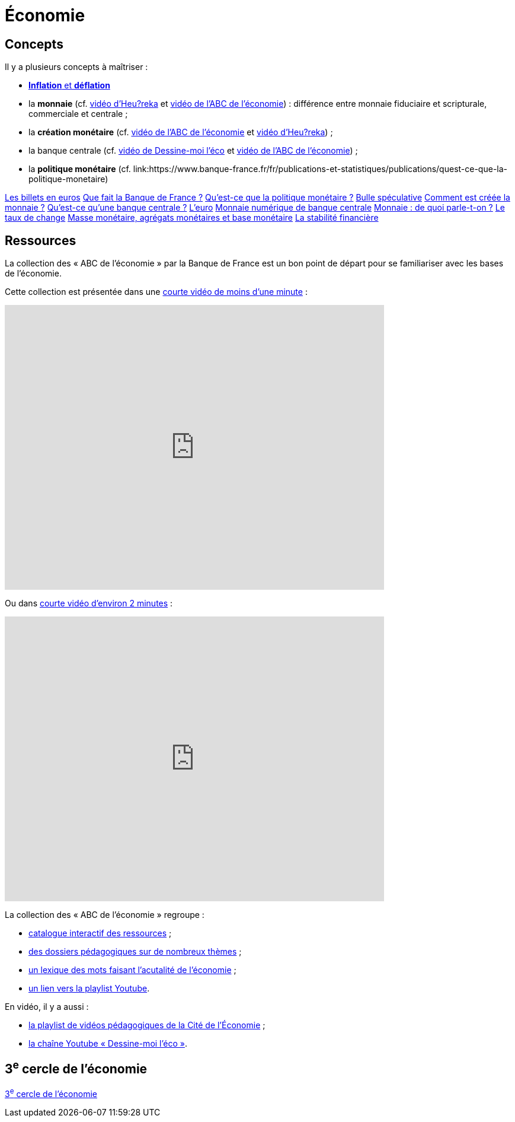 =  Économie

== Concepts

Il y a plusieurs concepts à maîtriser :

* link:https://www.banque-france.fr/fr/publications-et-statistiques/publications/inflation-et-deflation[*Inflation* et *déflation*]
* la *monnaie* (cf. link:https://www.youtube.com/watch?v=NKYBz-E_g9U[vidéo d'Heu?reka] et link:https://www.youtube.com/watch?v=6bDQG9LWwk4&list=PL0usNGW1865yE7D83hLoh35xzky0gakwx&index=4&pp=iAQB[vidéo de l'ABC de l'économie]) : différence entre monnaie fiduciaire et scripturale, commerciale et centrale ;
* la *création monétaire* (cf. link:https://www.youtube.com/watch?v=mwoAtaQQm2o&list=PL0usNGW1865yE7D83hLoh35xzky0gakwx&index=3[vidéo de l'ABC de l'économie] et link:https://www.youtube.com/watch?v=lZ6CmwquKKQ[vidéo d'Heu?reka]) ;
* la banque centrale (cf. link:https://www.youtube.com/watch?v=cejxjT_4GA4[vidéo de Dessine-moi l'éco] et link:https://www.youtube.com/watch?v=XH9n7-Vsahk&list=PL0usNGW1865yE7D83hLoh35xzky0gakwx&index=7[vidéo de l'ABC de l'économie]) ;
* la *politique monétaire* (cf. link:https://www.banque-france.fr/fr/publications-et-statistiques/publications/quest-ce-que-la-politique-monetaire)

link:https://www.banque-france.fr/fr/publications-et-statistiques/publications/les-billets-en-euros[Les billets en euros]
link:https://www.banque-france.fr/fr/publications-et-statistiques/publications/que-fait-la-banque-de-france[Que fait la Banque de France ?]
link:https://www.banque-france.fr/fr/publications-et-statistiques/publications/quest-ce-que-la-politique-monetaire[Qu’est-ce que la politique monétaire ?]
link:https://www.banque-france.fr/fr/publications-et-statistiques/publications/bulle-speculative[Bulle spéculative]
link:https://www.banque-france.fr/fr/publications-et-statistiques/publications/comment-est-creee-la-monnaie[Comment est créée la monnaie ?]
link:https://www.banque-france.fr/fr/publications-et-statistiques/publications/quest-ce-quune-banque-centrale[Qu’est-ce qu’une banque centrale ?]
link:https://www.banque-france.fr/fr/publications-et-statistiques/publications/leuro[L’euro]
link:https://www.banque-france.fr/fr/publications-et-statistiques/publications/monnaie-numerique-de-banque-centrale-MNBC[Monnaie numérique de banque centrale]
link:https://www.banque-france.fr/fr/publications-et-statistiques/publications/monnaie-de-quoi-parle-t-on[Monnaie : de quoi parle-t-on ?]
link:https://www.banque-france.fr/fr/publications-et-statistiques/publications/le-taux-de-change[Le taux de change]
link:https://www.banque-france.fr/fr/publications-et-statistiques/publications/masse-monetaire-agregats-monetaires-et-base-monetaire[Masse monétaire, agrégats monétaires et base monétaire]
link:https://www.banque-france.fr/fr/publications-et-statistiques/publications/la-stabilite-financiere[La stabilité financière]

== Ressources

La collection des « ABC de l'économie » par la Banque de France est un bon point de départ pour se familiariser avec les bases de l'économie.

Cette collection est présentée dans une link:https://www.youtube.com/watch?v=_EXp4_30O1U&list=PL0usNGW1865yE7D83hLoh35xzky0gakwx&index=2[courte vidéo de moins d'une minute] :

video::_EXp4_30O1U[youtube, width=640, height=480, title=""]

Ou dans link:https://www.youtube.com/watch?v=UmbTf2b8qwE&list=PL0usNGW1865yE7D83hLoh35xzky0gakwx&index=1[courte vidéo d'environ 2 minutes] :

video::UmbTf2b8qwE[youtube, width=640, height=480, title=""]

La collection des « ABC de l'économie » regroupe :

* link:https://www.banque-france.fr/system/files/2024-10/catalogue-abc-ressources-eco-interactif.pdf[catalogue interactif des ressources] ;
* link:https://www.banque-france.fr/fr/fiches-pedagogiques?format%5B5412232%5D=5412232&sub_format%5B5412233%5D=5412233&periodicity=All&start-date=&end-date=[des dossiers pédagogiques sur de nombreux thèmes] ;
* link:https://www.banque-france.fr/fr/fiches-pedagogiques?format%5B5412232%5D=5412232&sub_format%5B5412234%5D=5412234&periodicity=All&start-date=&end-date[un lexique des mots faisant l'acutalité de l'économie] ;
* link:https://youtube.com/playlist?list=PL0usNGW1865yE7D83hLoh35xzky0gakwx&si=JdOYwWskejgHserw[un lien vers la playlist Youtube].

En vidéo, il y a aussi :

* link:https://www.youtube.com/playlist?list=PLFfqO2eImktsTAyNvLqvh4aKwua87aqR1[la playlist de vidéos pédagogiques de la Cité de l'Économie] ;
* link:https://www.youtube.com/@dessinemoileco-sydo[la chaîne Youtube « Dessine-moi l'éco »].

== 3^e^ cercle de l'économie

xref:cercle3:sciences/economie.adoc[3^e^ cercle de l'économie]